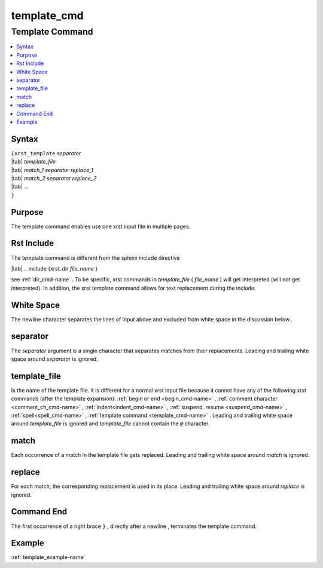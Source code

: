 .. _template_cmd-name:

!!!!!!!!!!!!
template_cmd
!!!!!!!!!!!!

.. meta::
   :keywords: template_cmd, template

.. index:: template_cmd, template

.. _template_cmd-title:

Template Command
################

.. contents::
   :local:

.. _template_cmd@Syntax:

Syntax
******
| ``{xrst_template`` *separator*
| |tab| *template_file*
| |tab| *match_1* *separator* *replace_1*
| |tab| *match_2* *separator* *replace_2*
| |tab| ...
| ``}``

.. _template_cmd@Purpose:

Purpose
*******
The template command enables use one xrst input file in multiple pages.

.. meta::
   :keywords: rst, include

.. index:: rst, include

.. _template_cmd@Rst Include:

Rst Include
***********
The template command is different from the sphinx include directive

| |tab| .. include {xrst_dir *file_name* }

see :ref:`dir_cmd-name` .
To be specific, xrst commands in *template_file* ( *file_name* )
will get interpreted (will not get interpreted).
In addition, the xrst template command allows for text replacement
during the include.

.. meta::
   :keywords: white, space

.. index:: white, space

.. _template_cmd@White Space:

White Space
***********
The newline character separates the lines of input above
and excluded from white space in the discussion below..

.. meta::
   :keywords: separator

.. index:: separator

.. _template_cmd@separator:

separator
*********
The *separator* argument is a single character that separates
matches from their replacements.
Leading and trailing white space around *separator* is ignored.

.. meta::
   :keywords: template_file

.. index:: template_file

.. _template_cmd@template_file:

template_file
*************
Is the name of the template file.
It is different for a normal xrst input file because it cannot have
any of the following xrst commands (after the template expansion):
:ref:`begin or end <begin_cmd-name>` ,
:ref:`comment character <comment_ch_cmd-name>` ,
:ref:`indent<indent_cmd-name>` ,
:ref:`suspend, resume <suspend_cmd-name>` ,
:ref:`spell<spell_cmd-name>` ,
:ref:`template command <template_cmd-name>` .
Leading and trailing white space around *template_file* is ignored
and *template_file* cannot contain the ``@`` character.

.. meta::
   :keywords: match

.. index:: match

.. _template_cmd@match:

match
*****
Each occurrence of a match in the template file gets replaced.
Leading and trailing white space around *match* is ignored.

.. meta::
   :keywords: replace

.. index:: replace

.. _template_cmd@replace:

replace
*******
For each match, the corresponding replacement is used in its place.
Leading and trailing white space around *replace* is ignored.

.. meta::
   :keywords: end

.. index:: end

.. _template_cmd@Command End:

Command End
***********
The first occurrence of a right brace ``}`` ,
directly after a newline ,
terminates the template command.

.. _template_cmd@Example:

Example
*******
:ref:`template_example-name`
